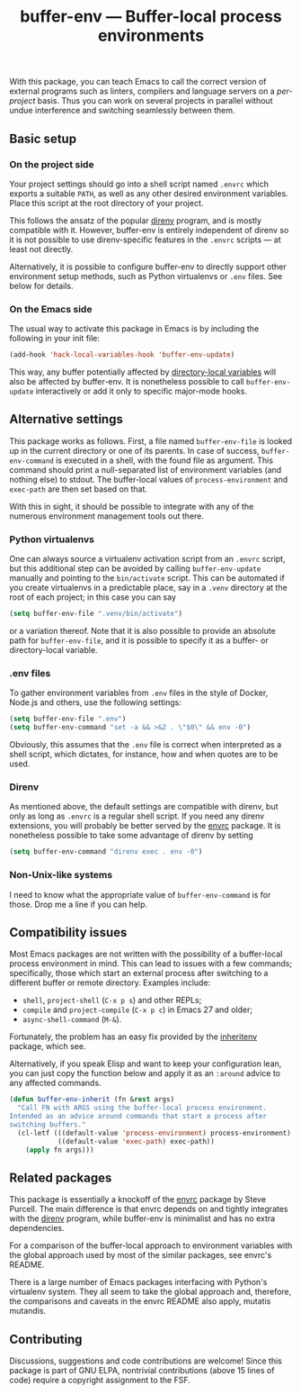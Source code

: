 #+title: buffer-env --- Buffer-local process environments

#+html: <a href="http://elpa.gnu.org/packages/buffer-env.html"><img alt="GNU ELPA" src="https://elpa.gnu.org/packages/buffer-env.svg"/></a>
#+html: <a href="https://melpa.org/#/buffer-env"><img alt="MELPA" src="https://melpa.org/packages/buffer-env-badge.svg"/></a>

With this package, you can teach Emacs to call the correct version of
external programs such as linters, compilers and language servers on a
/per-project/ basis.  Thus you can work on several projects in
parallel without undue interference and switching seamlessly between
them.

** Basic setup
*** On the project side
Your project settings should go into a shell script named =.envrc=
which exports a suitable =PATH=, as well as any other desired
environment variables.  Place this script at the root directory of
your project.

This follows the ansatz of the popular [[https://direnv.net/][direnv]] program, and is mostly
compatible with it.  However, buffer-env is entirely independent of
direnv so it is not possible to use direnv-specific features in the
=.envrc= scripts --- at least not directly.

Alternatively, it is possible to configure buffer-env to directly
support other environment setup methods, such as Python virtualenvs or
=.env= files.  See below for details.

*** On the Emacs side
The usual way to activate this package in Emacs is by including the
following in your init file:

#+begin_src emacs-lisp
  (add-hook 'hack-local-variables-hook 'buffer-env-update)
#+end_src

This way, any buffer potentially affected by [[https://www.gnu.org/software/emacs/manual/html_node/emacs/Directory-Variables.html][directory-local variables]]
will also be affected by buffer-env.  It is nonetheless possible to
call =buffer-env-update= interactively or add it only to specific
major-mode hooks.

** Alternative settings
This package works as follows.  First, a file named =buffer-env-file=
is looked up in the current directory or one of its parents.  In case
of success, =buffer-env-command= is executed in a shell, with the
found file as argument.  This command should print a null-separated
list of environment variables (and nothing else) to stdout.  The
buffer-local values of =process-environment= and =exec-path= are then
set based on that.

With this in sight, it should be possible to integrate with any of the
numerous environment management tools out there.

*** Python virtualenvs
One can always source a virtualenv activation script from an =.envrc=
script, but this additional step can be avoided by calling
=buffer-env-update= manually and pointing to the =bin/activate=
script.  This can be automated if you create virtualenvs in a
predictable place, say in a =.venv= directory at the root of each
project; in this case you can say

#+begin_src emacs-lisp
  (setq buffer-env-file ".venv/bin/activate")
#+end_src

or a variation thereof.  Note that it is also possible to provide an
absolute path for =buffer-env-file=, and it is possible to specify it
as a buffer- or directory-local variable.

*** .env files
To gather environment variables from =.env= files in the style of
Docker, Node.js and others, use the following settings:

#+begin_src emacs-lisp
  (setq buffer-env-file ".env")
  (setq buffer-env-command "set -a && >&2 . \"$0\" && env -0")
#+end_src

Obviously, this assumes that the =.env= file is correct when
interpreted as a shell script, which dictates, for instance, how and
when quotes are to be used.

*** Direnv
As mentioned above, the default settings are compatible with direnv,
but only as long as =.envrc= is a regular shell script.  If you need
any direnv extensions, you will probably be better served by the [[https://github.com/purcell/envrc][envrc]]
package.  It is nonetheless possible to take some advantage of direnv
by setting

#+begin_src emacs-lisp
  (setq buffer-env-command "direnv exec . env -0")
#+end_src

*** Non-Unix-like systems
I need to know what the appropriate value of =buffer-env-command= is
for those.  Drop me a line if you can help.

** Compatibility issues
Most Emacs packages are not written with the possibility of a
buffer-local process environment in mind.  This can lead to issues
with a few commands; specifically, those which start an external
process after switching to a different buffer or remote
directory.  Examples include:

- =shell=, =project-shell= (=C-x p s=) and other REPLs;
- =compile= and =project-compile= (=C-x p c=) in Emacs 27 and older;
- =async-shell-command= (=M-&=).

Fortunately, the problem has an easy fix provided by the [[https://github.com/purcell/inheritenv][inheritenv]]
package, which see.

Alternatively, if you speak Elisp and want to keep your configuration
lean, you can just copy the function below and apply it as an
=:around= advice to any affected commands.

#+begin_src emacs-lisp
  (defun buffer-env-inherit (fn &rest args)
    "Call FN with ARGS using the buffer-local process environment.
  Intended as an advice around commands that start a process after
  switching buffers."
    (cl-letf (((default-value 'process-environment) process-environment)
              ((default-value 'exec-path) exec-path))
      (apply fn args)))
#+end_src

** Related packages
This package is essentially a knockoff of the [[https://github.com/purcell/envrc][envrc]] package by Steve
Purcell.  The main difference is that envrc depends on and tightly
integrates with the [[https://direnv.net/][direnv]] program, while buffer-env is minimalist and
has no extra dependencies.

For a comparison of the buffer-local approach to environment variables
with the global approach used by most of the similar packages, see
envrc's README.

There is a large number of Emacs packages interfacing with Python's
virtualenv system.  They all seem to take the global approach and,
therefore, the comparisons and caveats in the envrc README also apply,
mutatis mutandis.

** Contributing
Discussions, suggestions and code contributions are welcome! Since
this package is part of GNU ELPA, nontrivial contributions (above 15
lines of code) require a copyright assignment to the FSF.
